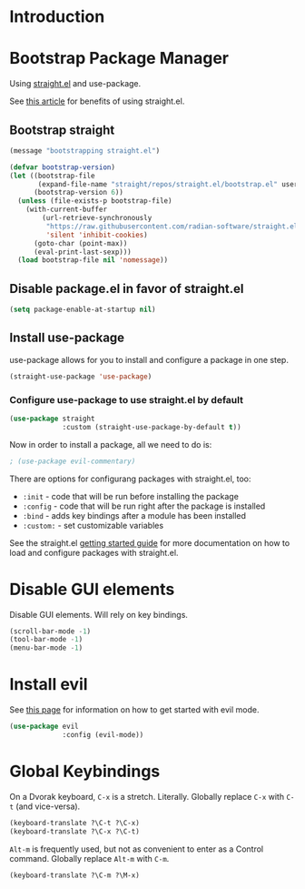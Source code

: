 * Introduction

* Bootstrap Package Manager

Using [[https://github.com/jwiegley/use-package#getting-started][straight.el]] and use-package.

See [[https://jeffkreeftmeijer.com/emacs-straight-use-package/][this article]] for benefits of using straight.el.

** Bootstrap straight

#+begin_src emacs-lisp
(message "bootstrapping straight.el")

(defvar bootstrap-version)
(let ((bootstrap-file
       (expand-file-name "straight/repos/straight.el/bootstrap.el" user-emacs-directory))
      (bootstrap-version 6))
  (unless (file-exists-p bootstrap-file)
    (with-current-buffer
        (url-retrieve-synchronously
         "https://raw.githubusercontent.com/radian-software/straight.el/develop/install.el"
         'silent 'inhibit-cookies)
      (goto-char (point-max))
      (eval-print-last-sexp)))
  (load bootstrap-file nil 'nomessage))
#+end_src

** Disable package.el in favor of straight.el

#+begin_src emacs-lisp
(setq package-enable-at-startup nil)
#+end_src

** Install use-package

use-package allows for you to install and configure a package in one step.

#+begin_src emacs-lisp
(straight-use-package 'use-package)
#+end_src

*** Configure use-package to use straight.el by default

#+begin_src emacs-lisp
(use-package straight
             :custom (straight-use-package-by-default t))
#+end_src

Now in order to install a package, all we need to do is:

#+begin_src emacs-lisp
; (use-package evil-commentary)
#+end_src

There are options for configurang packages with straight.el, too:
- ~:init~ - code that will be run before installing the package
- ~:config~ - code that will be run right after the package is installed
- ~:bind~ - adds key bindings after a module has been installed
- ~:custom:~ - set customizable variables

See the straight.el [[https://github.com/jwiegley/use-package#getting-started][getting started guide]] for more documentation on how to load and configure packages with straight.el.

* Disable GUI elements

Disable GUI elements. Will rely on key bindings.

#+begin_src emacs-lisp
(scroll-bar-mode -1)
(tool-bar-mode -1)
(menu-bar-mode -1)
#+end_src

* Install evil

See [[https://evil.readthedocs.io/en/latest/index.html][this page]] for information on how to get started with evil mode.

#+begin_src emacs-lisp
(use-package evil
             :config (evil-mode))
#+end_src

* Global Keybindings

On a Dvorak keyboard, ~C-x~ is a stretch. Literally.
Globally replace ~C-x~ with ~C-t~ (and vice-versa).

#+begin_src emacs-lisp
(keyboard-translate ?\C-t ?\C-x)
(keyboard-translate ?\C-x ?\C-t)
#+end_src

~Alt-m~ is frequently used, but not as convenient to enter as a Control command.
Globally replace ~Alt-m~ with ~C-m~.

#+begin_src emacs-lisp
(keyboard-translate ?\C-m ?\M-x)
#+end_src
